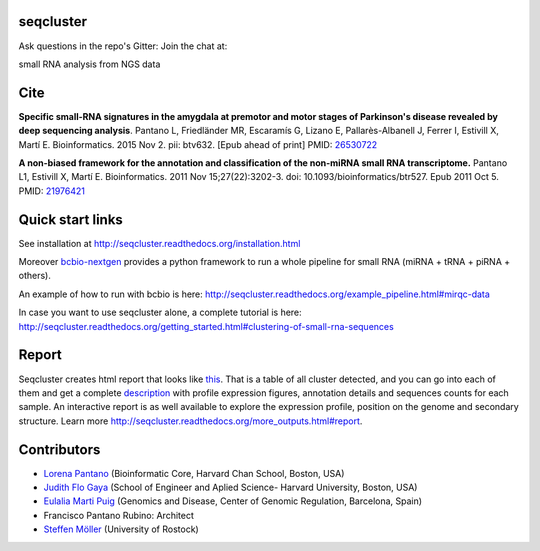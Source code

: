 seqcluster
---------

Ask questions in the repo's Gitter: Join the chat at:

.. image:: https://badges.gitter.im/Join%20Chat.svg
    :target: https://gitter.im/lpantano/seqcluster

small RNA analysis from NGS data

.. image:: https://travis-ci.org/lpantano/seqcluster.png?branch=master
   :target: https://travis-ci.org/lpantano/seqcluster

.. image:: https://badge.fury.io/py/seqcluster.svg
   :target: http://badge.fury.io/py/seqcluster

.. image:: https://img.shields.io/badge/install%20with-bioconda-brightgreen.svg?style=flat-square
   :target: http://bioconda.github.io

.. image:: https://anaconda.org/bioconda/seqcluster/badges/downloads.svg
   :target: https://anaconda.org/bioconda/seqcluster

.. image:: https://img.shields.io/pypi/l/seqcluster.svg
   :target: https://github.com/lpantano/seqcluster/blob/master/LICENSE

.. image:: http://www.repostatus.org/badges/latest/active.svg
   :alt: Project Status: Active - The project has reached a stable, usable state and is being actively developed.
   :target: http://www.repostatus.org/#active

.. image:: https://img.shields.io/badge/DOI-10.1093%2Fbioinformatics%2Fbtv632-lightgrey.svg?style=flat-square
   :target: https://doi.org/10.1093/bioinformatics/btv632

Cite
---------

**Specific small-RNA signatures in the amygdala at premotor and motor stages of Parkinson's disease revealed by deep sequencing analysis**. Pantano L, Friedländer MR, Escaramís G, Lizano E, Pallarès-Albanell J, Ferrer I, Estivill X, Martí E.
Bioinformatics. 2015 Nov 2. pii: btv632. [Epub ahead of print]
PMID: `26530722 <http://www.ncbi.nlm.nih.gov/pubmed/26530722>`_

**A non-biased framework for the annotation and classification of the non-miRNA small RNA transcriptome.**
Pantano L1, Estivill X, Martí E. Bioinformatics. 2011 Nov 15;27(22):3202-3. doi: 10.1093/bioinformatics/btr527. Epub 2011 Oct 5.
PMID: `21976421 <http://www.ncbi.nlm.nih.gov/pubmed/21976421>`_

Quick start links
---------

See installation at http://seqcluster.readthedocs.org/installation.html

Moreover `bcbio-nextgen`_ provides
a python framework to run a whole pipeline for small RNA (miRNA + tRNA + piRNA + others).

.. _bcbio-nextgen: https://bcbio-nextgen.readthedocs.org/en/latest/

An example of how to run with bcbio is here: http://seqcluster.readthedocs.org/example_pipeline.html#mirqc-data

In case you want to use seqcluster alone, a complete tutorial is here: http://seqcluster.readthedocs.org/getting_started.html#clustering-of-small-rna-sequences

Report
---------

Seqcluster creates html report that looks like `this`_. That is a table of all cluster detected, and you
can go into each of them and get a complete `description`_ with profile expression figures, annotation details and
sequences counts for each sample. An interactive report is as well available to explore the expression profile,
position on the genome and secondary structure. Learn more http://seqcluster.readthedocs.org/more_outputs.html#report.

.. _this: https://rawgit.com/lpantano/seqcluster/master/data/examples_report/html/index.html
.. _description: https://rawgit.com/lpantano/seqcluster/master/data/examples_report/html/1/maps.html

Contributors
------------

* `Lorena Pantano  <https://github.com/lpantano>`_ (Bioinformatic Core, Harvard Chan School, Boston, USA)
* `Judith Flo Gaya <http://www.seas.harvard.edu/directory/jflo>`_ (School of Engineer and Aplied Science- Harvard University, Boston, USA)
* `Eulalia Marti Puig <http://www.crg.eu/en/group-members/eul%C3%A0lia-mart%C3%AD-puig>`_ (Genomics and Disease, Center of Genomic Regulation, Barcelona, Spain)
* Francisco Pantano Rubino: Architect
* `Steffen Möller <https://github.com/smoe>`_ (University of Rostock)

.. image:: https://d2weczhvl823v0.cloudfront.net/lpantano/seqcluster/trend.png
   :alt: Bitdeli badge
   :target: https://bitdeli.com/free
